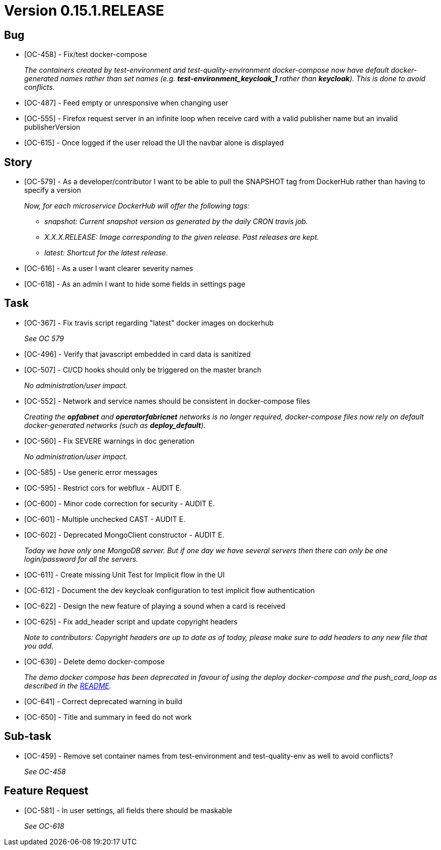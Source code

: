 // Copyright (c) 2020, RTE (http://www.rte-france.com)
//
// This Source Code Form is subject to the terms of the Mozilla Public
// License, v. 2.0. If a copy of the MPL was not distributed with this
// file, You can obtain one at http://mozilla.org/MPL/2.0/.

= Version 0.15.1.RELEASE

== Bug
* [OC-458] - Fix/test docker-compose
+
_The containers created by test-environment and test-quality-environment docker-compose now have default
docker-generated names rather than set names (e.g. *+test-environment_keycloak_1+* rather than *keycloak*). This is
done to avoid conflicts._
* [OC-487] - Feed empty or unresponsive when changing user
* [OC-555] - Firefox request server in an infinite loop when receive card with a valid publisher name but an invalid publisherVersion
* [OC-615] - Once logged if the user reload the UI the navbar alone is displayed

== Story
* [OC-579] - As a developer/contributor I want to be able to pull the SNAPSHOT tag from DockerHub rather than having to
specify a version
+
_Now, for each microservice DockerHub will offer the following tags:_
+
** _snapshot: Current snapshot version as generated by the daily CRON travis job._
** _X.X.X.RELEASE: Image corresponding to the given release. Past releases are kept._
** _latest: Shortcut for the latest release._
* [OC-616] - As a user I want clearer severity names
* [OC-618] - As an admin I want to hide some fields in settings page

== Task
* [OC-367] - Fix travis script regarding "latest" docker images on dockerhub
+
_See OC 579_
* [OC-496] - Verify that javascript embedded in card data is sanitized
* [OC-507] - CI/CD hooks should only be triggered on the master branch
+
_No administration/user impact._
* [OC-552] - Network and service names should be consistent in docker-compose files
+
_Creating the *opfabnet* and *operatorfabricnet* networks is no longer required, docker-compose files now rely on
default docker-generated networks (such as *+deploy_default+*)._
* [OC-560] - Fix SEVERE warnings in doc generation
+
_No administration/user impact._
* [OC-585] - Use generic error messages
* [OC-595] - Restrict cors for webflux - AUDIT E.
* [OC-600] - Minor code correction for security - AUDIT E.
* [OC-601] - Multiple unchecked CAST - AUDIT E.
* [OC-602] - Deprecated MongoClient constructor - AUDIT E.
+
_Today we have only one MongoDB server. But if one day we have several servers then there can only be one login/password for all the servers._
* [OC-611] - Create missing Unit Test for Implicit flow in the UI
* [OC-612] - Document the dev keycloak configuration to test implicit flow authentication
* [OC-622] - Design the new feature of playing a sound when a card is received
* [OC-625] - Fix add_header script and update copyright headers
+
_Note to contributors: Copyright headers are up to date as of today, please make sure to add headers to any new file
that you add._
* [OC-630] - Delete demo docker-compose
+
_The demo docker compose has been deprecated in favour of using the deploy docker-compose and the push_card_loop as
described in the https://github.com/opfab/operatorfabric-core#8-docker-demo[README]._
* [OC-641] - Correct deprecated warning in build
* [OC-650] - Title and summary in feed do not work

== Sub-task
* [OC-459] - Remove set container names from test-environment and test-quality-env as well to avoid conflicts?
+
_See OC-458_

== Feature Request
* [OC-581] - In user settings, all fields there should be maskable
+
_See OC-618_

